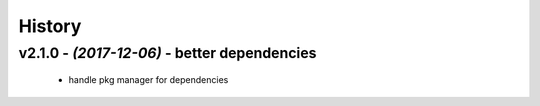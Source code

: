 =======
History
=======

v2.1.0 - *(2017-12-06)* - better dependencies
=============================================

 - handle pkg manager for dependencies

